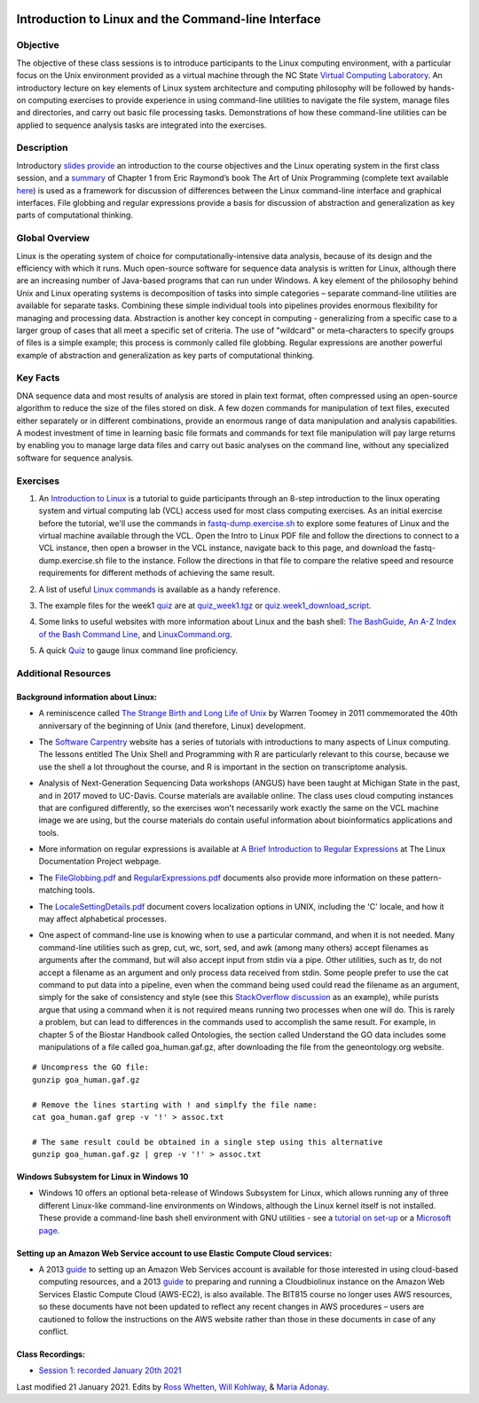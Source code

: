 .. image:: /Images/NC_State.gif
   :target: http://www.ncsu.edu


.. role:: bash(code)
   :language: bash


Introduction to Linux and the Command-line Interface
====================================================

Objective
*********

The objective of these class sessions is to introduce participants to the Linux computing environment, with a particular focus on the Unix environment provided as a virtual machine through the NC State `Virtual Computing Laboratory <https://vcl.ncsu.edu/>`_. An introductory lecture on key elements of Linux system architecture and computing philosophy will be followed by hands-on computing exercises to provide experience in using command-line utilities to navigate the file system, manage files and directories, and carry out basic file processing tasks. Demonstrations of how these command-line utilities can be applied to sequence analysis tasks are integrated into the exercises.


Description
***********

Introductory `slides provide <https://drive.google.com/open?id=14abKXvZShl4DuNfkGX0-dVTYHkKo67-C>`_ an introduction to the course objectives and the Linux operating system in the first class session, and a `summary <https://drive.google.com/open?id=1ztskWkrVwFT0PogGDFw54L6-lppFwpsd>`_ of Chapter 1 from Eric Raymond’s book The Art of Unix Programming  (complete text available `here <http://www.catb.org/esr/writings/taoup/html/>`_) is used as a framework for discussion of differences between the Linux command-line interface and graphical interfaces. File globbing and regular expressions provide a basis for discussion of abstraction and generalization as key parts of computational thinking. 


Global Overview
***************

Linux is the operating system of choice for computationally-intensive data analysis, because of its design and the efficiency with which it runs. Much open-source software for sequence data analysis is written for Linux, although there are an increasing number of Java-based programs that can run under Windows. A key element of the philosophy behind Unix and Linux operating systems is decomposition of tasks into simple categories – separate command-line utilities are available for separate tasks. Combining these simple individual tools into pipelines provides enormous flexibility for managing and processing data. Abstraction is another key concept in computing - generalizing from a specific case to a larger group of cases that all meet a specific set of criteria. The use of "wildcard" or meta-characters to specify groups of files is a simple example; this process is commonly called file globbing. Regular expressions are another powerful example of  abstraction and generalization as key parts of computational thinking.


Key Facts
*********

DNA sequence data and most results of analysis are stored in plain text format, often compressed using an open-source algorithm to reduce the size of the files stored on disk. A few dozen commands for manipulation of text files, executed either separately or in different combinations, provide an  enormous range of data manipulation and analysis capabilities. A modest investment of time in learning basic file formats and commands for text file manipulation will pay large returns by enabling you to manage large data files and carry out basic analyses on the command line, without any specialized software for sequence analysis.


Exercises
*********

1. An `Introduction to Linux <https://drive.google.com/file/d/1mYLZtI6IaQH80iwA-1zkeuR5KMRE6us3/view?usp=sharing>`_ is a tutorial to guide participants through an 8-step introduction to the linux operating system and virtual computing lab (VCL) access used for most class computing exercises. As an initial exercise before the tutorial, we'll use the commands in `fastq-dump.exercise.sh <https://drive.google.com/file/d/1MM7MuZvVCOfTty1Th9uBKp5Z6VCswm8c>`_ to explore some features of Linux and the virtual machine available through the VCL. Open the Intro to Linux PDF file and follow the directions to connect to a VCL instance, then open a browser in the VCL instance, navigate back to this page, and download the fastq-dump.exercise.sh file to the instance. Follow the directions in that file to compare the relative speed and resource requirements for different methods of achieving the same result. 

\

2. A list of useful `Linux commands <https://drive.google.com/open?id=17LksoyHNWWac50e17mk_ZEdwEie5E55H>`_ is available as a handy reference.

\

3. The example files for the week1 `quiz <https://drive.google.com/open?id=1lT1CT2uRF1GSiIpPOdG_4mTWZ6Fa7bwb>`_ are at `quiz_week1.tgz <https://drive.google.com/open?id=1J7h4u3YaBrozBAK30lL8K3ekDjAv-2P9>`_ or `quiz.week1_download_script <https://drive.google.com/open?id=1rvbkjygO4P012W9JJUg7D0WZ3Vz12wi1>`_.

\

4. Some links to useful websites with more information about Linux and the bash shell: `The BashGuide <http://mywiki.wooledge.org/BashGuide>`_, `An A-Z Index of the Bash Command Line <https://ss64.com/bash/>`_, and `LinuxCommand.org <http://linuxcommand.org/index.php>`_.

\

5. A quick `Quiz <https://docs.google.com/forms/d/e/1FAIpQLSdAyA3pyegjxk2Jb4Omz4RduFbsk3SMnD0kOe2HsjGCXG_-Ig/viewform?usp=sf_link>`_ to gauge linux command line proficiency. 

Additional Resources
********************


Background information about Linux:
-----------------------------------

+ A reminiscence called `The Strange Birth and Long Life of Unix <http://faculty.salina.k-state.edu/tim/unix_sg/_downloads/The_Strange_Birth_and_Long_Life_of_Unix_IEEE_Spectrum.pdf>`_ by Warren Toomey in 2011 commemorated the 40th anniversary of the beginning of Unix (and therefore, Linux) development.

\

+ The `Software Carpentry <https://software-carpentry.org/lessons/>`_ website has a series of tutorials with introductions to many aspects of Linux computing. The lessons entitled The Unix Shell and Programming with R are particularly relevant to this course, because we use the shell a lot throughout the course, and R is important in the section on transcriptome analysis.

\

+ Analysis of Next-Generation Sequencing Data workshops (ANGUS) have been taught at Michigan State in the past, and in 2017 moved to UC-Davis. Course materials are available online. The class uses cloud computing instances that are configured differently, so the exercises won't necessarily work exactly the same on the VCL machine image we are using, but the course materials do contain useful information about bioinformatics applications and tools.

\

+ More information on regular expressions is available at `A Brief Introduction to Regular Expressions <http://tldp.org/LDP/abs/html/regexp.html>`_ at The Linux Documentation Project webpage.

\

+ The `FileGlobbing.pdf <https://drive.google.com/open?id=1rZwW8mynGu1JZiFqaYUYinA5DFMgQmgI>`_ and `RegularExpressions.pdf <https://drive.google.com/open?id=1uPppomFXdjnmTJczgnglb8lsoCde-Zic>`_ documents also provide more information on these pattern-matching tools.

\

+ The `LocaleSettingDetails.pdf <https://drive.google.com/open?id=1Ummb6jYkrAindo8riOJr7YuMd4KAV4EV>`_ document covers localization options in UNIX, including the 'C' locale, and how it may affect alphabetical processes.

\

+ One aspect of command-line use is knowing when to use a particular command, and when it is not needed.  Many command-line utilities such as grep, cut, wc,  sort,  sed, and awk (among many others) accept filenames as arguments after the command, but will also accept input from stdin via a pipe. Other utilities, such as tr, do not accept a filename as an argument and only process data received from stdin. Some people prefer to use the cat command to put data into a pipeline, even when the command being used could read the filename as an argument, simply for the sake of consistency and style (see this `StackOverflow discussion <https://stackoverflow.com/questions/11710552/useless-use-of-cat>`_ as an example), while purists argue that using a command when it is not required means running two processes when one will do. This is rarely a problem, but can lead to differences in the commands used to accomplish the same result. For example, in chapter 5 of the Biostar Handbook called Ontologies, the section called Understand the GO data includes some manipulations of a file called goa_human.gaf.gz, after downloading the file from the geneontology.org website.

::

	# Uncompress the GO file:
	gunzip goa_human.gaf.gz

	# Remove the lines starting with ! and simplfy the file name:
	cat goa_human.gaf grep -v '!' > assoc.txt

	# The same result could be obtained in a single step using this alternative
	gunzip goa_human.gaf.gz | grep -v '!' > assoc.txt



Windows Subsystem for Linux in Windows 10
-----------------------------------------

+ Windows 10 offers an optional beta-release of Windows Subsystem for Linux, which allows running any of three different Linux-like command-line environments  on Windows, although the Linux kernel itself is not installed. These provide a command-line bash shell environment with GNU utilities - see a `tutorial on set-up <https://www.howtogeek.com/249966/how-to-install-and-use-the-linux-bash-shell-on-windows-10/>`_ or a `Microsoft page <https://docs.microsoft.com/en-us/windows/wsl/install-win10>`_.



Setting up an Amazon Web Service account to use Elastic Compute Cloud services:
-------------------------------------------------------------------------------


+ A 2013 `guide <https://drive.google.com/open?id=1usJgvhq3xdtWNLp514ievfbWubsebaUS>`_ to setting up an Amazon Web Services account is available for those interested in using cloud-based computing resources, and a 2013 `guide <https://drive.google.com/open?id=1z0LqYJUchs6Ozo-R88EyaQReYB4c4MVX>`_ to preparing and running a Cloudbiolinux instance on the Amazon Web Services Elastic Compute Cloud (AWS-EC2), is also available. The BIT815 course no longer uses AWS resources, so these documents have not been updated to reflect any recent changes in AWS procedures – users are cautioned to follow the instructions on the AWS website rather than those in these documents in case of any conflict.


Class Recordings:
-----------------

+ `Session 1: recorded January 20th 2021 <https://drive.google.com/file/d/1LCXtZiDiWj-kycELD1yO7JgIDBWdMhdq/view?usp=sharing>`_


Last modified 21 January 2021.
Edits by `Ross Whetten <https://github.com/rwhetten>`_, `Will Kohlway <https://github.com/wkohlway>`_, & `Maria Adonay <https://github.com/amalgamaria>`_.
